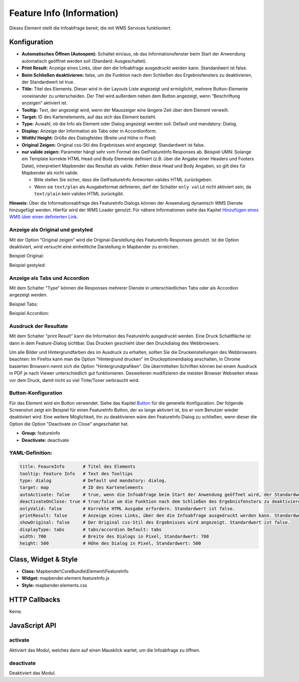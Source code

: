 .. _feature_info:

Feature Info (Information)
**************************

Dieses Element stellt die Infoabfrage bereit, die mit WMS Services funktioniert.

.. image:: ../../../figures/feature_info.png
     :scale: 80

Konfiguration
=============

.. image:: ../../../figures/de/feature_info_configuration.png
     :scale: 80


* **Automatisches Öffnen (Autoopen):** Schaltet ein/aus, ob das Informationsfenster beim Start der Anwendung automatisch geöffnet werden soll (Standard: Ausgeschaltet).
* **Print Result:** Anzeige eines Links, über den die Infoabfrage ausgedruckt werden kann. Standardwert ist false. 
* **Beim Schließen deaktivieren:** false, um die Funktion nach dem Schließen des Ergebnisfensters zu deaktivieren, der Standardwert ist true.
* **Title:** Titel des Elements. Dieser wird in der Layouts Liste angezeigt und ermöglicht, mehrere Button-Elemente voneinander zu unterscheiden. Der Titel wird außerdem neben dem Button angezeigt, wenn “Beschriftung anzeigen” aktiviert ist.
* **Tooltip:** Text, der angezeigt wird, wenn der Mauszeiger eine längere Zeit über dem Element verweilt.
* **Target:** ID des Kartenelements, auf das sich das Element bezieht.
* **Type:** Auwahl, ob die Info als Element oder Dialog angezeigt werden soll. Default und mandatory: Dialog.
* **Display:** Anzeige der Information als Tabs oder in Accordionform.
* **Width/ Height:** Größe des Dialogfeldes (Breite und Höhe in Pixel)
* **Original Zeigen:** Original css-Stil des Ergebnisses wird angezeigt. Standardwert ist false.
* **nur valide zeigen:** Parameter hängt sehr vom Format des GetFeatureInfo Responses ab. Beispiel UMN: Solange ein Template korrekte HTML Head und Body Elemente definiert (z.B. über die Angabe einer Headers und Footers Datei), interpretiert Mapbender das Resultat als valide. Fehlen diese Head und Body Angaben, so gilt dies für Mapbender als nicht valide.

  * Bitte stellen Sie sicher, dass die GetFeatureInfo Antworten valides HTML zurückgeben.
  * Wenn sie ``text/plan`` als Ausgabeformat definieren, darf der Schalter ``only valid`` nicht aktiviert sein, da ``text/plain`` kein valides HTML zurückgibt.

**Hinweis:** Über die Informationsabfrage des FeatureInfo Dialogs können der Anwendung dynamisch WMS Dienste hinzugefügt werden. Hierfür wird der WMS Loader genutzt. Für nähere Informationen siehe das Kapitel `Hinzufügen eines WMS über einen definierten Link <../misc/wms_loader.html#hinzufugen-eines-wms-uber-einen-definierten-link>`_.



Anzeige als Original und gestyled
---------------------------------

Mit der Option "Original zeigen" wird die Original-Darstellung des FeatureInfo Responses genutzt. Ist die Option deaktiviert, wird versucht eine einheitliche Darstellung in Mapbender zu erreichen.

Beispiel Original:

.. image:: ../../../figures/feature_info_original.png
     :scale: 80

Beispiel gestyled:

.. image:: ../../../figures/feature_info_not_original.png
     :scale: 80             



Anzeige als Tabs und Accordion
------------------------------

Mit dem Schalter "Type" können die Responses mehrerer Dienste in unterschiedlichen Tabs oder als Accordion angezeigt werden.

Beispiel Tabs:

.. image:: ../../../figures/feature_info_tabs.png
     :scale: 80

Beispiel Accordion:

.. image:: ../../../figures/feature_info_accordion.png
     :scale: 80



Ausdruck der Resultate
----------------------

Mit dem Schalter "print Result" kann die Information des FeatureInfo ausgedruckt werden. Eine Druck Schaltfläche ist dann in dem Feature-Dialog sichtbar. Das Drucken geschieht über den Druckdialog des Webbrowsers.

Um alle Bilder und Hintergrundfarben des im Ausdruck zu erhalten, sollten Sie die Druckeinstellungen des Webbrowsers beachten: Im Firefox kann man die Option "Hintergrund drucken" im Druckoptionendialog anschalten, in Chrome basierten Browsern nennt sich die Option "Hintergrundgrafiken". Die übermittelten Schriften können bei einem Ausdruck in PDF je nach Viewer unterschiedlich gut funktionieren. Desweiteren modifizieren die meisten Browser Webseiten etwas vor dem Druck, damit nicht so viel Tinte/Toner verbraucht wird.

             

Button-Konfiguration
--------------------

Für das Element wird ein Button verwendet. Siehe das Kapitel `Button <../misc/button.html>`_ für die generelle Konfiguration. Der folgende Screenshot zeigt ein Beispiel für einen FeatureInfo Button, der so lange aktiviert ist, bis er vom Benutzer wieder deaktiviert wird. Eine weitere Möglichkeit, ihn zu deaktivieren wäre den FeatureInfo Dialog zu schließen, wenn dieser die Option die Option "Deactivate on Close" angeschaltet hat.

* **Group:** featureinfo
* **Deactivate:** deactivate

.. image:: ../../../figures/feature_info_button.png
     :scale: 80



YAML-Definition:
----------------

.. code-block:: yaml

   title: FeaureInfo       # Titel des Elements
   tooltip: Feature Info   # Text des Tooltips
   type: dialog            # Default und mandatory: dialog. 
   target: map             # ID des Kartenelements
   autoActivate: false     # true, wenn die Infoabfrage beim Start der Anwendung geöffnet wird, der Standardwert ist false.
   deactivateOnClose: true # true/false um die Funktion nach dem Schließen des Ergebnisfensters zu deaktivieren, der Standardwert ist true
   onlyValid: false        # Korrekte HTML Ausgabe erfordern. Standardwert ist false.
   printResult: false      # Anzeige eines Links, über den die Infoabfrage ausgedruckt werden kann. Standardwert ist false.
   showOriginal: false     # Der Original css-Stil des Ergebnisses wird angezeigt. Standardwert ist false.
   displayType: tabs       # tabs/accordion Default: tabs
   width: 700              # Breite des Dialogs in Pixel, Standardwert: 700
   height: 500             # Höhe des Dialog in Pixel, Standardwert: 500



Class, Widget & Style
=====================

* **Class:** Mapbender\\CoreBundle\\Element\\FeatureInfo
* **Widget:** mapbender.element.featureInfo.js
* **Style:** mapbender.elements.css

HTTP Callbacks
==============

Keine.

JavaScript API
==============

activate
--------

Aktiviert das Modul, welches dann auf einen Mausklick wartet, um die Infoabfrage zu öffnen.

deactivate
----------
Deaktiviert das Modul.
